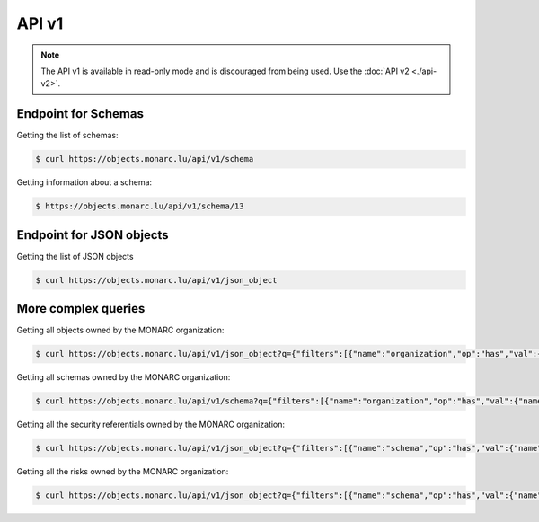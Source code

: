API v1
======

.. note::

    The API v1 is available in read-only mode and is discouraged from being used.
    Use the :doc:`API v2 <./api-v2>`.


Endpoint for Schemas
--------------------

Getting the list of schemas:

.. code-block:: bash

    $ curl https://objects.monarc.lu/api/v1/schema

Getting information about a schema:

.. code-block:: bash

    $ https://objects.monarc.lu/api/v1/schema/13



Endpoint for JSON objects
-------------------------


Getting the list of JSON objects

.. code-block:: bash

    $ curl https://objects.monarc.lu/api/v1/json_object



More complex queries
--------------------

Getting all objects owned by the MONARC organization:

.. code-block:: bash

    $ curl https://objects.monarc.lu/api/v1/json_object?q={"filters":[{"name":"organization","op":"has","val":{"name":"name","op":"eq","val": "MONARC"}}]}


Getting all schemas owned by the MONARC organization:

.. code-block:: bash

    $ curl https://objects.monarc.lu/api/v1/schema?q={"filters":[{"name":"organization","op":"has","val":{"name":"name","op":"eq","val":"MONARC"}}]}


Getting all the security referentials owned by the MONARC organization:

.. code-block:: bash

    $ curl https://objects.monarc.lu/api/v1/json_object?q={"filters":[{"name":"schema","op":"has","val":{"name":"name","op":"eq","val": "Security referentials"}},{"name":"organization","op":"has","val":{"name":"name","op":"eq","val": "MONARC"}}]}


Getting all the risks owned by the MONARC organization:

.. code-block:: bash

    $ curl https://objects.monarc.lu/api/v1/json_object?q={"filters":[{"name":"schema","op":"has","val":{"name":"name","op":"eq","val": "Risks"}},{"name":"organization","op":"has","val":{"name":"name","op":"eq","val": "MONARC"}}]}
